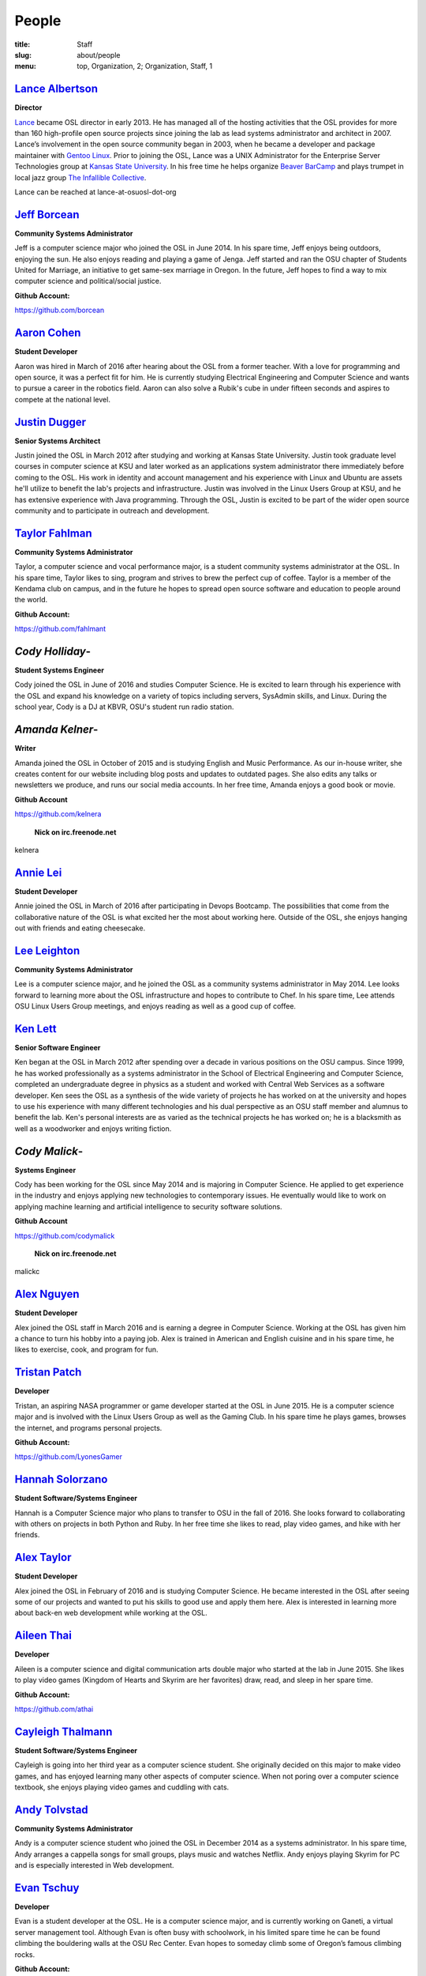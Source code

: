 People
======
:title: Staff
:slug: about/people
:menu: top, Organization, 2; Organization, Staff, 1


`Lance Albertson`_
------------------

.. image:: /images/lalbertson.jpg
    :scale: 50%
    :align: right
    :alt: Lance Albertson

.. class:: no-breaks

  **Director**

`Lance`_ became OSL director in early 2013. He has managed all of the hosting
activities that the OSL provides for more than 160 high-profile open source
projects since joining the lab as lead systems administrator and architect in
2007. Lance’s involvement in the open source community began in 2003, when he
became a developer and package maintainer with `Gentoo Linux`_. Prior to
joining the OSL, Lance was a UNIX Administrator for the Enterprise Server
Technologies group at `Kansas State University`_. In his free time he helps
organize `Beaver BarCamp`_ and plays trumpet in local jazz group `The
Infallible Collective`_.

Lance can be reached at lance-at-osuosl-dot-org

.. raw:: html

  <br/>

.. _Lance: http://lancealbertson.com
.. _Gentoo Linux: http://gentoo.org
.. _Kansas State University: http://ksu.edu
.. _Beaver BarCamp: http://beaverbarcamp.org
.. _The Infallible Collective: http://infalliblecollective.com


`Jeff Borcean`_
---------------

.. image:: /images/jborcean.jpg
    :scale: 50%
    :align: right
    :alt: Jeff Borcean

.. class:: no-breaks

  **Community Systems Administrator**

Jeff is a computer science major who joined the OSL in June 2014. In his spare
time, Jeff enjoys being outdoors, enjoying the sun. He also enjoys reading and
playing a game of Jenga. Jeff started and ran the OSU chapter of Students
United for Marriage, an initiative to get same-sex marriage in Oregon. In the
future, Jeff hopes to find a way to mix computer science and political/social
justice.

.. class:: no-breaks

  **Github Account:**

https://github.com/borcean

.. raw:: html

  <br/>

`Aaron Cohen`_
--------------

.. image:: /images/acohen.jpg
    :scale: 50%
    :align: right
    :alt: Aaron Cohen

.. class:: no-breaks

  **Student Developer**

Aaron was hired in March of 2016 after hearing about the OSL from a former
teacher. With a love for programming and open source, it was a perfect fit for
him. He is currently studying Electrical Engineering and Computer Science and
wants to pursue a career in the robotics field. Aaron can also solve a Rubik's
cube in under fifteen seconds and aspires to compete at the national level.

.. raw:: html

  <br/>

`Justin Dugger`_
----------------

.. image:: /images/jdugger.jpg
    :scale: 50%
    :align: right
    :alt: Justin Dugger

.. class:: no-breaks

  **Senior Systems Architect**

Justin joined the OSL in March 2012 after studying and working at Kansas State
University. Justin took graduate level courses in computer science at KSU and
later worked as an applications system administrator there immediately before
coming to the OSL. His work in identity and account management and his
experience with Linux and Ubuntu are assets he'll utilize to benefit the
lab's projects and infrastructure. Justin was involved in the Linux Users
Group at KSU, and he has extensive experience with Java programming. Through
the OSL, Justin is excited to be part of the wider open source community and
to participate in outreach and development.

.. raw:: html

  <br/>

`Taylor Fahlman`_
------------------

.. image:: /images/tfahlman.jpg
    :scale: 50%
    :align: right
    :alt: Taylor Fahlman

.. class:: no-breaks

  **Community Systems Administrator**

Taylor, a computer science and vocal performance major, is a student community
systems administrator at the OSL. In his spare time, Taylor likes to sing,
program and strives to brew the perfect cup of coffee. Taylor is a member of
the Kendama club on campus, and in the future he hopes to spread open source
software and education to people around the world.

.. class:: no-breaks

  **Github Account:**

https://github.com/fahlmant

.. raw:: html

  <br/>

`Cody Holliday`-
----------------

.. image:: /images/cholliday.jpg
    :scale: 50%
    :align: right
    :alt: Cody Holliday

.. class:: no-breaks

  **Student Systems Engineer**

Cody joined the OSL in June of 2016 and studies Computer Science. He is excited
to learn through his experience with the OSL and expand his knowledge on a
variety of topics including servers, SysAdmin skills, and Linux. During the
school year, Cody is a DJ at KBVR, OSU's student run radio station.

.. raw:: html

  <br/>

`Amanda Kelner`-
----------------

.. image:: /images/akelner.jpg
    :scale: 50%
    :align: right
    :alt: Amanda Kelner

.. class:: no-breaks

  **Writer**

Amanda joined the OSL in October of 2015 and is studying English and Music
Performance. As our in-house writer, she creates content for our website
including blog posts and updates to outdated pages. She also edits any talks or
newsletters we produce, and runs our social media accounts.  In her free time,
Amanda enjoys a good book or movie.

.. class:: no-breaks

  **Github Account**

https://github.com/kelnera

  **Nick on irc.freenode.net**

kelnera

.. raw:: html

  <br/>

`Annie Lei`_
------------

.. image:: /images/alei.jpg
    :scale: 50%
    :align: right
    :alt: Annie Lei

.. class:: no-breaks

  **Student Developer**

Annie joined the OSL in March of 2016 after participating in Devops Bootcamp. The
possibilities that come from the collaborative nature of the OSL is what
excited her the most about working here. Outside of the OSL, she enjoys hanging
out with friends and eating cheesecake.

.. raw:: html

  <br/>

`Lee Leighton`_
---------------

.. image:: /images/lleighton.jpg
    :scale: 50%
    :align: right
    :alt: Lee Leighton

.. class:: no-breaks

  **Community Systems Administrator**

Lee is a computer science major, and he joined the OSL as a community systems
administrator in May 2014. Lee looks forward to learning more about the OSL
infrastructure and hopes to contribute to Chef. In his spare time, Lee attends
OSU Linux Users Group meetings, and enjoys reading as well as a good cup of
coffee.

.. raw:: html

  <br/>

`Ken Lett`_
-----------

.. image:: /images/klett.jpg
    :scale: 50%
    :align: right
    :alt: Ken Lett

.. class:: no-breaks

  **Senior Software Engineer**

Ken began at the OSL in March 2012 after spending over a decade in various
positions on the OSU campus. Since 1999, he has worked professionally as a
systems administrator in the School of Electrical Engineering and Computer
Science, completed an undergraduate degree in physics as a student and worked
with Central Web Services as a software developer. Ken sees the OSL as a
synthesis of the wide variety of projects he has worked on at the university
and hopes to use his experience with many different technologies and his dual
perspective as an OSU staff member and alumnus to benefit the lab. Ken's
personal interests are as varied as the technical projects he has worked on;
he is a blacksmith as well as a woodworker and enjoys writing fiction.

.. raw:: html

  <br/>

`Cody Malick`-
--------------

.. image:: /images/cmalick.jpg
    :scale: 50%
    :align: right
    :alt: Cody Malick

.. class:: no-breaks

  **Systems Engineer**

Cody has been working for the OSL since May 2014 and is majoring in Computer
Science. He applied to get experience in the industry and enjoys applying new
technologies to contemporary issues. He eventually would like to work on
applying machine learning and artificial intelligence to security software
solutions.

.. class:: no-breaks

  **Github Account**

https://github.com/codymalick

  **Nick on irc.freenode.net**

malickc

.. raw:: html

  <br/>

`Alex Nguyen`_
--------------

.. image:: /images/anguyen.jpg
    :scale: 50%
    :align: right
    :alt: Alex Nguyen

.. class:: no-breaks

  **Student Developer**

Alex joined the OSL staff in March 2016 and is earning a degree in Computer
Science. Working at the OSL has given him a chance to turn his hobby into a
paying job. Alex is trained in American and English cuisine and in his spare
time, he likes to exercise, cook, and program for fun.

.. raw:: html

  <br/>

`Tristan Patch`_
----------------

.. image:: /images/tpatch.jpg
    :scale: 50%
    :align: right
    :alt: Tristan Patch

.. class:: no-breaks

  **Developer**

Tristan, an aspiring NASA programmer or game developer started at the OSL in
June 2015. He is a computer science major and is involved with the Linux Users
Group as well as the Gaming Club. In his spare time he plays games, browses
the internet, and programs personal projects.

.. class:: no-breaks

  **Github Account:**

https://github.com/LyonesGamer

.. raw:: html

  <br/>

`Hannah Solorzano`_
-------------------

.. image:: /images/hsolorzano.jpg
    :scale: 50%
    :align: right
    :alt: Hannah Solorzano

.. class:: no-breaks

  **Student Software/Systems Engineer**

Hannah is a Computer Science major who plans to transfer to OSU in the
fall of 2016. She looks forward to collaborating with others on projects in
both Python and Ruby. In her free time she likes to read, play video games,
and hike with her friends.

.. raw:: html

  <br/>

`Alex Taylor`_
--------------

.. image:: /images/ataylor.jpg
    :scale: 50%
    :align: right
    :alt: Alex Taylor

.. class:: no-breaks

  **Student Developer**

Alex joined the OSL in February of 2016 and is studying Computer Science. He
became interested in the OSL after seeing some of our projects and wanted to
put his skills to good use and apply them here. Alex is interested in
learning more about back-en web development while working at the OSL.

.. raw:: html

  <br/>

`Aileen Thai`_
------------------

.. image:: /images/athai.jpg
    :scale: 50%
    :align: right
    :alt: Aileen Thai

.. class:: no-breaks

  **Developer**

Aileen is a computer science and digital communication arts double major who
started at the lab in June 2015. She likes to play video games (Kingdom of
Hearts and Skyrim are her favorites) draw, read, and sleep in her spare time.

.. class:: no-breaks

  **Github Account:**

https://github.com/athai

.. raw:: html

  <br/>

`Cayleigh Thalmann`_
--------------------

.. image:: /images/cthalmann.jpg
    :scale: 50%
    :align: right
    :alt: Cayleigh Thalmann

.. class:: no-breaks

  **Student Software/Systems Engineer**

Cayleigh is going into her third year as a computer science student. She
originally decided on this major to make video games, and has enjoyed
learning many other aspects of computer science. When not poring over a
computer science textbook, she enjoys playing video games and cuddling
with cats.

.. raw:: html

  <br/>

`Andy Tolvstad`_
----------------

.. image:: /images/atolvstad.jpg
    :scale: 50%
    :align: right
    :alt: Andy Tolvstad

.. class:: no-breaks

  **Community Systems Administrator**

Andy is a computer science student who joined the OSL in December 2014 as a
systems administrator. In his spare time, Andy arranges a cappella songs for
small groups, plays music and watches Netflix. Andy enjoys playing Skyrim for
PC and is especially interested in Web development.

.. raw:: html

  <br/>

`Evan Tschuy`_
--------------

.. image:: /images/etschuy.jpg
    :scale: 50%
    :align: right
    :alt: Evan Tschuy

.. class:: no-breaks

  **Developer**

Evan is a student developer at the OSL. He is a computer science major, and is
currently working on Ganeti, a virtual server management tool. Although Evan
is often busy with schoolwork, in his limited spare time he can be found
climbing the bouldering walls at the OSU Rec Center. Evan hopes to someday
climb some of Oregon’s famous climbing rocks.

.. class:: no-breaks

  **Github Account:**

http://github.com/tschuy

.. raw:: html

  <br/>

`Jack Twilley`_
---------------

.. image:: /images/jtwilley.jpg
    :scale: 50%
    :align: right
    :alt: Jack Twilley

.. class:: no-breaks

  **Developer**

While Jack has spent most of his career working with computers, he is
currently studying food science and technology at Oregon State University. At
the OSL, Jack works on the Protein Geometry Database project and also mentors
students. When he’s not brewing tasty, award-winning mead, Jack maintains a
number of solo open source projects and watches “Doctor Who.”

.. class:: no-breaks

  **Github Account:**

https://github.com/mathuin

.. raw:: html

  <br/>

`Elijah Voigt`_
----------------

.. image:: /images/evoigt.jpg
    :scale: 50%
    :align: right
    :alt: Eli Voigt

.. class:: no-breaks

  **Developer**

Elijah is a computer science major who joined the OSL team in June 2014 as a
student developer. At the OSL, Elijah works on Oregon Virtual School District
Central and contributes to Fenestra. Elijah enjoys reading, making games and
writing stories/blog posts in his spare time. Before graduation, Elijah is
hoping to start his own software company.

.. class:: no-breaks

  **Github Account:**

https://github.com/ElijahCaine

.. raw:: html

  <br/>

`Levi Willmeth`_
----------------

.. image:: /images/lwillmeth.jpg
    :scale: 50%
    :align: right
    :alt: Levi Willmeth

.. class:: no-breaks

  **Student Software/Systems Engineer**

Levi joined the OSL as a student intern in the summer of 2016. He is married
and has two energetic toddlers who help ensure he doesn't sleep too much.
Levi enjoys playing bike polo, flying RC aircraft, looking thoughtful in
photographs, and contributing to science with the OSU/LBCC Space Club.

.. class:: no-breaks

  **Github Account:**

https://github.com/lo9key

.. raw:: html
